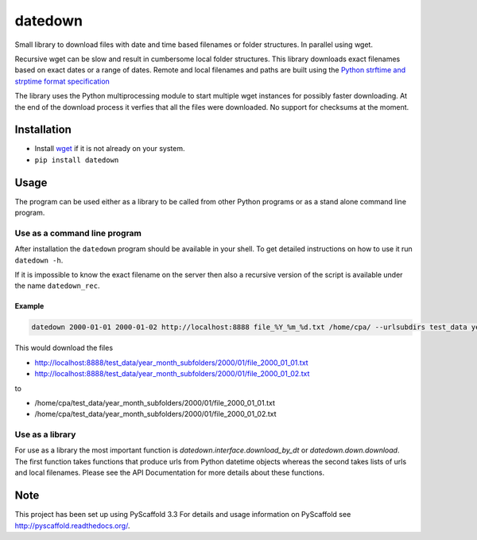 ========
datedown
========

.. image:: https://coveralls.io/repos/github/cpaulik/datedown/badge.svg?branch=master
   :target: https://coveralls.io/github/cpaulik/datedown?branch=master

.. image:: https://badge.fury.io/py/datedown.svg
    :target: http://badge.fury.io/py/datedown

Small library to download files with date and time based filenames or folder
structures. In parallel using wget.

Recursive wget can be slow and result in cumbersome local folder structures.
This library downloads exact filenames based on exact dates or a range of dates.
Remote and local filenames and paths are built using the `Python strftime and
strptime format specification
<https://docs.python.org/2/library/datetime.html#strftime-and-strptime-behavior>`_

The library uses the Python multiprocessing module to start multiple wget
instances for possibly faster downloading. At the end of the download process it
verfies that all the files were downloaded. No support for checksums at the
moment.

Installation
============

* Install `wget <https://en.wikipedia.org/wiki/Wget>`_ if it is not already on
  your system.
* ``pip install datedown``

Usage
=====

The program can be used either as a library to be called from other Python
programs or as a stand alone command line program.

Use as a command line program
-----------------------------

After installation the ``datedown`` program should be available in your shell.
To get detailed instructions on how to use it run ``datedown -h``.

If it is impossible to know the exact filename on the server then also a
recursive version of the script is available under the name ``datedown_rec``.

Example
~~~~~~~

.. code::

    datedown 2000-01-01 2000-01-02 http://localhost:8888 file_%Y_%m_%d.txt /home/cpa/ --urlsubdirs test_data year_month_subfolders %Y %m

This would download the files

* http://localhost:8888/test_data/year_month_subfolders/2000/01/file_2000_01_01.txt
* http://localhost:8888/test_data/year_month_subfolders/2000/01/file_2000_01_02.txt

to

* /home/cpa/test_data/year_month_subfolders/2000/01/file_2000_01_01.txt
* /home/cpa/test_data/year_month_subfolders/2000/01/file_2000_01_02.txt


Use as a library
----------------

For use as a library the most important function is
`datedown.interface.download_by_dt` or `datedown.down.download`. The
first function takes functions that produce urls from Python datetime objects
whereas the second takes lists of urls and local filenames. Please see the
API Documentation for more details about these functions.

|Documentation Status|

.. |Documentation Status| image:: https://readthedocs.org/projects/datedown/badge/?version=latest
   :target: http://datedown.readthedocs.org/

Note
====

This project has been set up using PyScaffold 3.3 For details and usage
information on PyScaffold see http://pyscaffold.readthedocs.org/.
